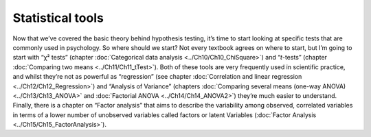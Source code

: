 .. sectionauthor:: `Danielle J. Navarro <https://djnavarro.net/>`_ and `David R. Foxcroft <https://www.davidfoxcroft.com/>`_

=================
Statistical tools
=================

Now that we’ve covered the basic theory behind hypothesis testing, it’s time to
start looking at specific tests that are commonly used in psychology. So where
should we start? Not every textbook agrees on where to start, but I’m going to
start with “χ² tests” (chapter :doc:`Categorical data analysis
<../Ch10/Ch10_ChiSquare>`) and “*t*-tests” (chapter :doc:`Comparing two means
<../Ch11/Ch11_tTest>`). Both of these tools are very frequently used in scientific
practice, and whilst they’re not as powerful as “regression” (see chapter
:doc:`Correlation and linear regression <../Ch12/Ch12_Regression>`) and “Analysis of
Variance” (chapters :doc:`Comparing several means (one-way ANOVA) <../Ch13/Ch13_ANOVA>`
and :doc:`Factorial ANOVA <../Ch14/Ch14_ANOVA2>`) they’re much easier to understand.
Finally, there is a chapter on “Factor analysis” that aims to describe the
variability among observed, correlated variables in terms of a lower number of
unobserved variables called factors or latent Variables (:doc:`Factor Analysis
<../Ch15/Ch15_FactorAnalysis>`).
